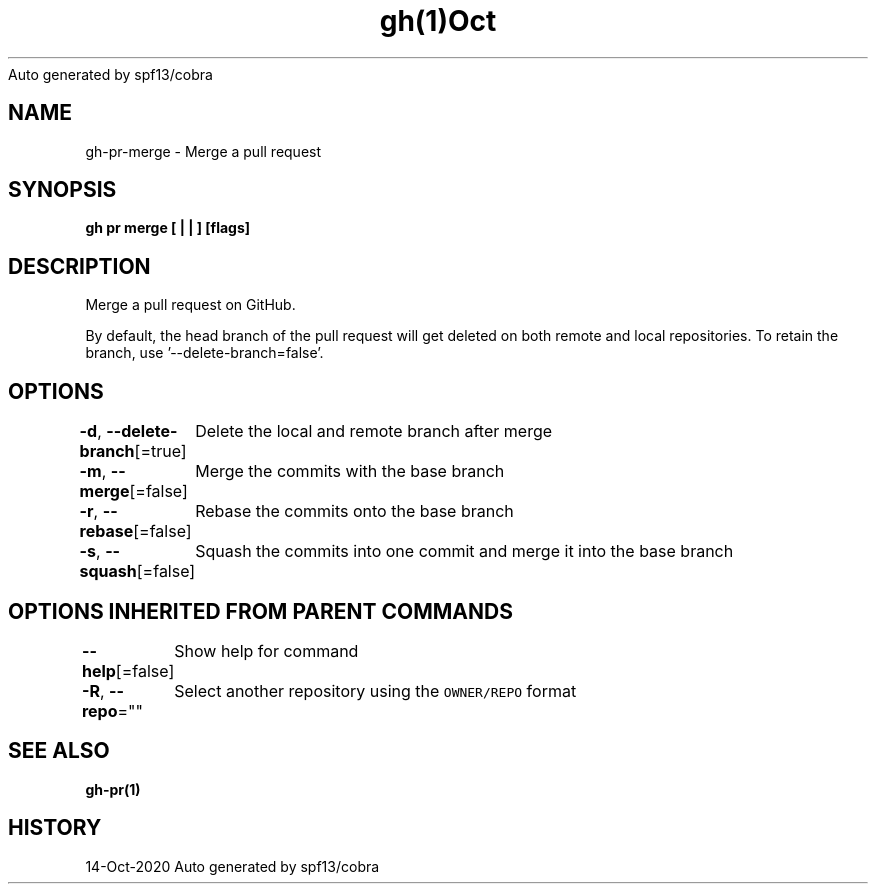 .nh
.TH gh(1)Oct 2020
Auto generated by spf13/cobra

.SH NAME
.PP
gh\-pr\-merge \- Merge a pull request


.SH SYNOPSIS
.PP
\fBgh pr merge [ |  | ] [flags]\fP


.SH DESCRIPTION
.PP
Merge a pull request on GitHub.

.PP
By default, the head branch of the pull request will get deleted on both remote and local repositories.
To retain the branch, use '\-\-delete\-branch=false'.


.SH OPTIONS
.PP
\fB\-d\fP, \fB\-\-delete\-branch\fP[=true]
	Delete the local and remote branch after merge

.PP
\fB\-m\fP, \fB\-\-merge\fP[=false]
	Merge the commits with the base branch

.PP
\fB\-r\fP, \fB\-\-rebase\fP[=false]
	Rebase the commits onto the base branch

.PP
\fB\-s\fP, \fB\-\-squash\fP[=false]
	Squash the commits into one commit and merge it into the base branch


.SH OPTIONS INHERITED FROM PARENT COMMANDS
.PP
\fB\-\-help\fP[=false]
	Show help for command

.PP
\fB\-R\fP, \fB\-\-repo\fP=""
	Select another repository using the \fB\fCOWNER/REPO\fR format


.SH SEE ALSO
.PP
\fBgh\-pr(1)\fP


.SH HISTORY
.PP
14\-Oct\-2020 Auto generated by spf13/cobra
